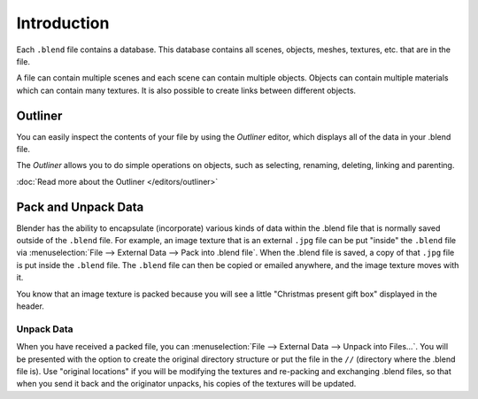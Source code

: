 
************
Introduction
************

Each ``.blend`` file contains a database.
This database contains all scenes, objects, meshes, textures, etc. that are in the file.

A file can contain multiple scenes and each scene can contain multiple objects.
Objects can contain multiple materials which can contain many textures.
It is also possible to create links between different objects.


Outliner
========

You can easily inspect the contents of your file by using the *Outliner* editor,
which displays all of the data in your .blend file.

The *Outliner* allows you to do simple operations on objects,
such as selecting, renaming, deleting, linking and parenting.

:doc:`Read more about the Outliner </editors/outliner>`


.. _pack-unpack-data:

Pack and Unpack Data
====================

Blender has the ability to encapsulate (incorporate)
various kinds of data within the .blend file that is normally saved outside of the ``.blend`` file.
For example, an image texture that is an external ``.jpg`` file can be
put "inside" the ``.blend`` file via :menuselection:`File --> External Data --> Pack into .blend file`.
When the .blend file is saved, a copy of that ``.jpg`` file is put inside the ``.blend`` file.
The ``.blend`` file can then be copied or emailed anywhere, and the image texture moves with it.

You know that an image texture is packed because you will see a little "Christmas present gift
box" displayed in the header.

Unpack Data
-----------

When you have received a packed file,
you can :menuselection:`File --> External Data --> Unpack into Files...`.
You will be presented with the option to create the original directory structure or put
the file in the ``//`` (directory where the .blend file is). Use "original locations"
if you will be modifying the textures and re-packing and exchanging .blend files,
so that when you send it back and the originator unpacks,
his copies of the textures will be updated.
